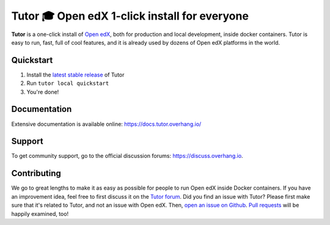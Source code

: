 Tutor 🎓 Open edX 1-click install for everyone
==============================================

.. image:: https://img.shields.io/travis/regisb/tutor.svg
    :alt: Build status
    :target: https://travis-ci.org/regisb/tutor

.. image:: https://img.shields.io/badge/docs-current-brightgreen.svg
    :alt: Documentation
    :target: https://docs.tutor.overhang.io

.. image:: https://img.shields.io/github/issues/regisb/tutor.svg
    :alt: GitHub issues
    :target: https://github.com/regisb/tutor/issues

.. image:: https://img.shields.io/github/issues-closed/regisb/tutor.svg?colorB=brightgreen
    :alt: GitHub closed issues
    :target: https://github.com/regisb/tutor/issues?q=is%3Aclosed

.. image:: https://img.shields.io/github/license/regisb/tutor.svg
    :alt: AGPL License
    :target: https://www.gnu.org/licenses/agpl-3.0.en.html

**Tutor** is a one-click install of `Open edX <https://openedx.org>`_, both for production and local development, inside docker containers. Tutor is easy to run, fast, full of cool features, and it is already used by dozens of Open edX platforms in the world.

.. image:: ./docs/img/quickstart.gif
    :alt: Tutor local quickstart
    :target: https://terminalizer.com/view/91b0bfdd557

Quickstart
----------

1. Install the `latest stable release <https://github.com/regisb/tutor/releases>`_ of Tutor
2. Run ``tutor local quickstart``
3. You're done!

Documentation
-------------

Extensive documentation is available online: https://docs.tutor.overhang.io/

Support
-------

To get community support, go to the official discussion forums: https://discuss.overhang.io.

Contributing
------------

We go to great lengths to make it as easy as possible for people to run Open edX inside Docker containers. If you have an improvement idea, feel free to first discuss it on the `Tutor forum <https://discuss.overhang.io>`_. Did you find an issue with Tutor? Please first make sure that it's related to Tutor, and not an issue with Open edX. Then, `open an issue on Github <https://github.com/regisb/tutor/issues/new>`_. `Pull requests <https://github.com/regisb/tutor/pulls>`_ will be happily examined, too!
